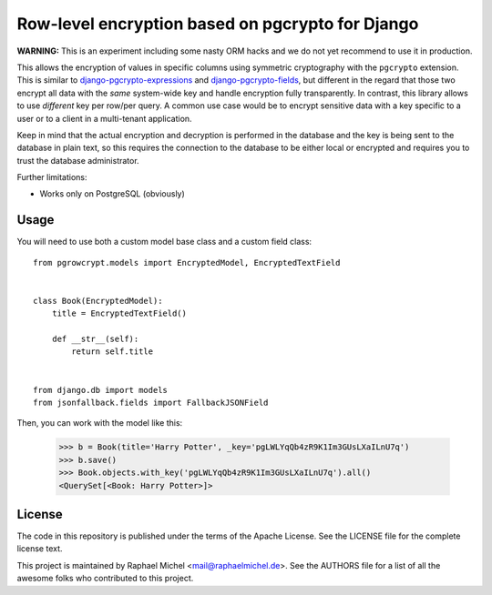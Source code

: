Row-level encryption based on pgcrypto for Django
=================================================

**WARNING:** This is an experiment including some nasty ORM hacks and we do not yet recommend to use it in production.

.. image:: https://img.shields.io/pypi/v/django-pgrowcrypt.svg
   :target: https://pypi.python.org/pypi/django-pgrowcrypt

.. image:: https://travis-ci.com/raphaelm/django-pgrowcrypt.svg?branch=master
   :target: https://travis-ci.com/raphaelm/django-pgrowcrypt

.. image:: https://codecov.io/gh/raphaelm/django-pgrowcrypt/branch/master/graph/badge.svg
   :target: https://codecov.io/gh/raphaelm/django-pgrowcrypt


This allows the encryption of values in specific columns using symmetric cryptography with the ``pgcrypto`` extension.
This is similar to `django-pgcrypto-expressions`_ and `django-pgcrypto-fields`_, but different in the regard that those
two encrypt all data with the *same* system-wide key and handle encryption fully transparently. In contrast, this library
allows to use *different* key per row/per query. A common use case would be to encrypt sensitive data with a key specific
to a user or to a client in a multi-tenant application.

Keep in mind that the actual encryption and decryption is performed in the database and the key is being sent to the database
in plain text, so this requires the connection to the database to be either local or encrypted and requires you to trust the
database administrator.

Further limitations:

* Works only on PostgreSQL (obviously)

Usage
-----

You will need to use both a custom model base class and a custom field class::

    from pgrowcrypt.models import EncryptedModel, EncryptedTextField


    class Book(EncryptedModel):
        title = EncryptedTextField()

        def __str__(self):
            return self.title


    from django.db import models
    from jsonfallback.fields import FallbackJSONField


Then, you can work with the model like this:

    >>> b = Book(title='Harry Potter', _key='pgLWLYqQb4zR9K1Im3GUsLXaILnU7q')
    >>> b.save()
    >>> Book.objects.with_key('pgLWLYqQb4zR9K1Im3GUsLXaILnU7q').all()
    <QuerySet[<Book: Harry Potter>]>

License
-------
The code in this repository is published under the terms of the Apache License. 
See the LICENSE file for the complete license text.

This project is maintained by Raphael Michel <mail@raphaelmichel.de>. See the
AUTHORS file for a list of all the awesome folks who contributed to this project.

.. _django-pgcrypto-expressions: https://github.com/orcasgit/django-pgcrypto-expressions
.. _django-pgcrypto-fields: https://github.com/incuna/django-pgcrypto-fields